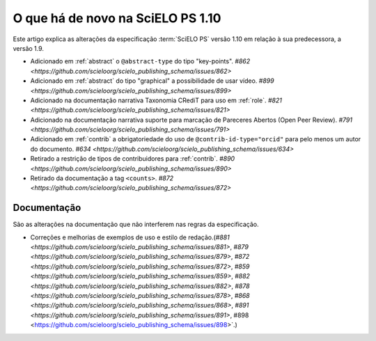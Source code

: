 O que há de novo na SciELO PS 1.10
==================================


Este artigo explica as alterações da especificação :term:`SciELO PS` versão 1.10 em relação à sua predecessora, 
a versão 1.9.


* Adicionado em :ref:`abstract` o ``@abstract-type`` do tipo "key-points". `#862 <https://github.com/scieloorg/scielo_publishing_schema/issues/862>`
* Adicionado em :ref:`abstract` do tipo "graphical" a possibilidade de usar vídeo. `#899 <https://github.com/scieloorg/scielo_publishing_schema/issues/899>`
* Adicionado na documentação narrativa Taxonomia CRediT para uso em :ref:`role`. `#821 <https://github.com/scieloorg/scielo_publishing_schema/issues/821>`
* Adicionado na documentação narrativa suporte para marcação de Pareceres Abertos (Open Peer Review). `#791 <https://github.com/scieloorg/scielo_publishing_schema/issues/791>`
* Adicionado em :ref:`contrib` a obrigatoriedade do uso de ``@contrib-id-type="orcid"`` para pelo menos um autor do documento. `#634 <https://github.com/scieloorg/scielo_publishing_schema/issues/634>`
* Retirado a restrição de tipos de contribuidores para :ref:`contrib`. `#890 <https://github.com/scieloorg/scielo_publishing_schema/issues/890>`
* Retirado da documentação a tag ``<counts>``. `#872 <https://github.com/scieloorg/scielo_publishing_schema/issues/872>`


 
Documentação
------------

São as alterações na documentação que não interferem nas regras da especificação.


* Correções e melhorias de exemplos de uso e estilo de redação.(`#881 <https://github.com/scieloorg/scielo_publishing_schema/issues/881>`, `#879 <https://github.com/scieloorg/scielo_publishing_schema/issues/879>`, `#872 <https://github.com/scieloorg/scielo_publishing_schema/issues/872>`, `#859 <https://github.com/scieloorg/scielo_publishing_schema/issues/859>`, `#882 <https://github.com/scieloorg/scielo_publishing_schema/issues/882>`, `#878 <https://github.com/scieloorg/scielo_publishing_schema/issues/878>`, `#868 <https://github.com/scieloorg/scielo_publishing_schema/issues/868>`, `#891 <https://github.com/scieloorg/scielo_publishing_schema/issues/891>`, #898 <https://github.com/scieloorg/scielo_publishing_schema/issues/898>`.)


